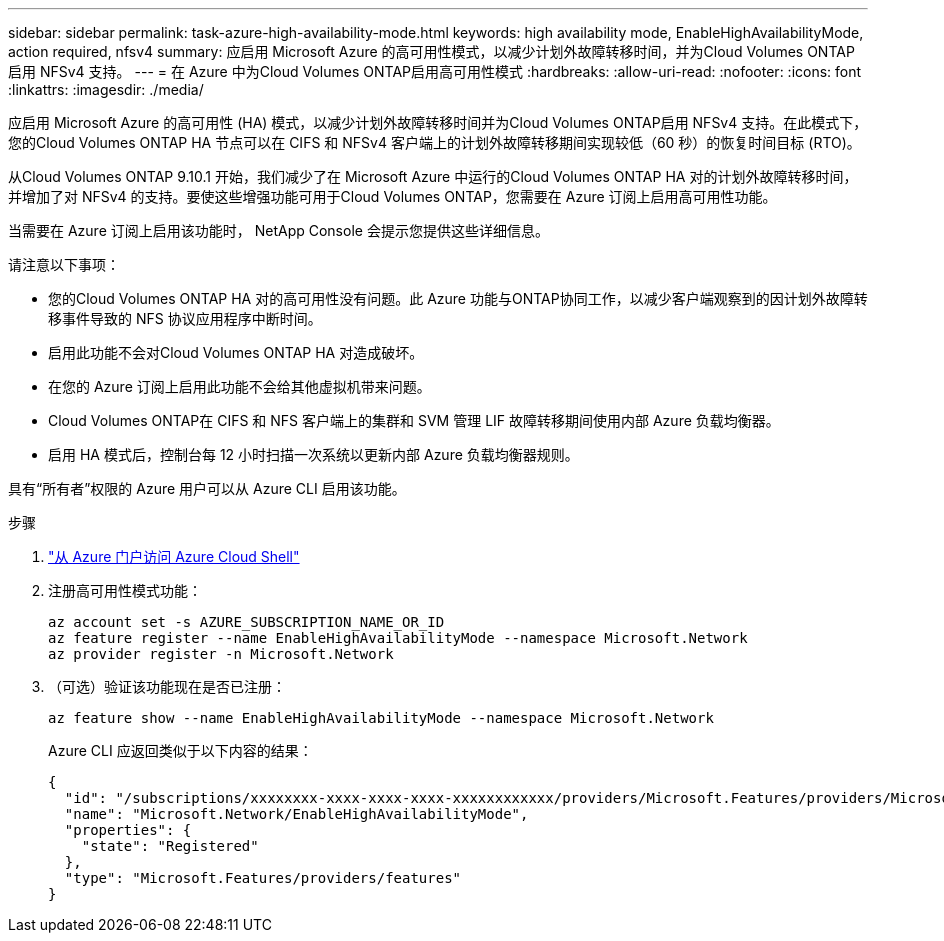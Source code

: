 ---
sidebar: sidebar 
permalink: task-azure-high-availability-mode.html 
keywords: high availability mode, EnableHighAvailabilityMode, action required, nfsv4 
summary: 应启用 Microsoft Azure 的高可用性模式，以减少计划外故障转移时间，并为Cloud Volumes ONTAP启用 NFSv4 支持。 
---
= 在 Azure 中为Cloud Volumes ONTAP启用高可用性模式
:hardbreaks:
:allow-uri-read: 
:nofooter: 
:icons: font
:linkattrs: 
:imagesdir: ./media/


[role="lead"]
应启用 Microsoft Azure 的高可用性 (HA) 模式，以减少计划外故障转移时间并为Cloud Volumes ONTAP启用 NFSv4 支持。在此模式下，您的Cloud Volumes ONTAP HA 节点可以在 CIFS 和 NFSv4 客户端上的计划外故障转移期间实现较低（60 秒）的恢复时间目标 (RTO)。

从Cloud Volumes ONTAP 9.10.1 开始，我们减少了在 Microsoft Azure 中运行的Cloud Volumes ONTAP HA 对的计划外故障转移时间，并增加了对 NFSv4 的支持。要使这些增强功能可用于Cloud Volumes ONTAP，您需要在 Azure 订阅上启用高可用性功能。

当需要在 Azure 订阅上启用该功能时， NetApp Console 会提示您提供这些详细信息。

请注意以下事项：

* 您的Cloud Volumes ONTAP HA 对的高可用性没有问题。此 Azure 功能与ONTAP协同工作，以减少客户端观察到的因计划外故障转移事件导致的 NFS 协议应用程序中断时间。
* 启用此功能不会对Cloud Volumes ONTAP HA 对造成破坏。
* 在您的 Azure 订阅上启用此功能不会给其他虚拟机带来问题。
* Cloud Volumes ONTAP在 CIFS 和 NFS 客户端上的集群和 SVM 管理 LIF 故障转移期间使用内部 Azure 负载均衡器。
* 启用 HA 模式后，控制台每 12 小时扫描一次系统以更新内部 Azure 负载均衡器规则。


具有“所有者”权限的 Azure 用户可以从 Azure CLI 启用该功能。

.步骤
. https://docs.microsoft.com/en-us/azure/cloud-shell/quickstart["从 Azure 门户访问 Azure Cloud Shell"^]
. 注册高可用性模式功能：
+
[source, azurecli]
----
az account set -s AZURE_SUBSCRIPTION_NAME_OR_ID
az feature register --name EnableHighAvailabilityMode --namespace Microsoft.Network
az provider register -n Microsoft.Network
----
. （可选）验证该功能现在是否已注册：
+
[source, azurecli]
----
az feature show --name EnableHighAvailabilityMode --namespace Microsoft.Network
----
+
Azure CLI 应返回类似于以下内容的结果：

+
[listing]
----
{
  "id": "/subscriptions/xxxxxxxx-xxxx-xxxx-xxxx-xxxxxxxxxxxx/providers/Microsoft.Features/providers/Microsoft.Network/features/EnableHighAvailabilityMode",
  "name": "Microsoft.Network/EnableHighAvailabilityMode",
  "properties": {
    "state": "Registered"
  },
  "type": "Microsoft.Features/providers/features"
}
----

